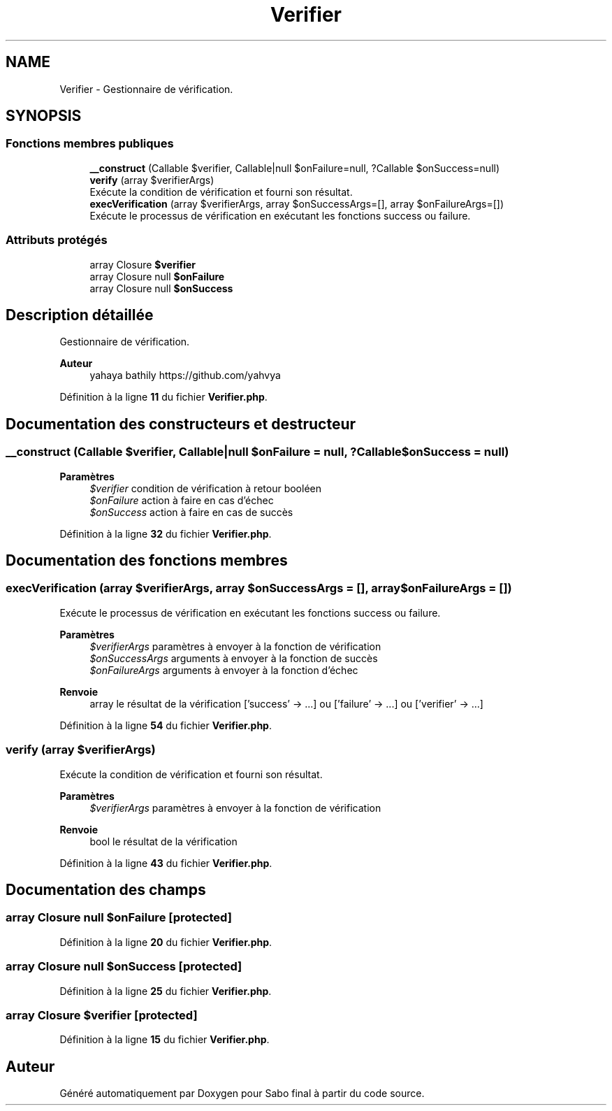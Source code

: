 .TH "Verifier" 3 "Mardi 23 Juillet 2024" "Version 1.1.1" "Sabo final" \" -*- nroff -*-
.ad l
.nh
.SH NAME
Verifier \- Gestionnaire de vérification\&.  

.SH SYNOPSIS
.br
.PP
.SS "Fonctions membres publiques"

.in +1c
.ti -1c
.RI "\fB__construct\fP (Callable $verifier, Callable|null $onFailure=null, ?Callable $onSuccess=null)"
.br
.ti -1c
.RI "\fBverify\fP (array $verifierArgs)"
.br
.RI "Exécute la condition de vérification et fourni son résultat\&. "
.ti -1c
.RI "\fBexecVerification\fP (array $verifierArgs, array $onSuccessArgs=[], array $onFailureArgs=[])"
.br
.RI "Exécute le processus de vérification en exécutant les fonctions success ou failure\&. "
.in -1c
.SS "Attributs protégés"

.in +1c
.ti -1c
.RI "array Closure \fB$verifier\fP"
.br
.ti -1c
.RI "array Closure null \fB$onFailure\fP"
.br
.ti -1c
.RI "array Closure null \fB$onSuccess\fP"
.br
.in -1c
.SH "Description détaillée"
.PP 
Gestionnaire de vérification\&. 


.PP
\fBAuteur\fP
.RS 4
yahaya bathily https://github.com/yahvya 
.RE
.PP

.PP
Définition à la ligne \fB11\fP du fichier \fBVerifier\&.php\fP\&.
.SH "Documentation des constructeurs et destructeur"
.PP 
.SS "__construct (Callable $verifier, Callable|null $onFailure = \fCnull\fP, ?Callable $onSuccess = \fCnull\fP)"

.PP
\fBParamètres\fP
.RS 4
\fI$verifier\fP condition de vérification à retour booléen 
.br
\fI$onFailure\fP action à faire en cas d'échec 
.br
\fI$onSuccess\fP action à faire en cas de succès 
.RE
.PP

.PP
Définition à la ligne \fB32\fP du fichier \fBVerifier\&.php\fP\&.
.SH "Documentation des fonctions membres"
.PP 
.SS "execVerification (array $verifierArgs, array $onSuccessArgs = \fC[]\fP, array $onFailureArgs = \fC[]\fP)"

.PP
Exécute le processus de vérification en exécutant les fonctions success ou failure\&. 
.PP
\fBParamètres\fP
.RS 4
\fI$verifierArgs\fP paramètres à envoyer à la fonction de vérification 
.br
\fI$onSuccessArgs\fP arguments à envoyer à la fonction de succès 
.br
\fI$onFailureArgs\fP arguments à envoyer à la fonction d'échec 
.RE
.PP
\fBRenvoie\fP
.RS 4
array le résultat de la vérification ['success' → \&.\&.\&.] ou ['failure' → \&.\&.\&.] ou ['verifier' → \&.\&.\&.] 
.RE
.PP

.PP
Définition à la ligne \fB54\fP du fichier \fBVerifier\&.php\fP\&.
.SS "verify (array $verifierArgs)"

.PP
Exécute la condition de vérification et fourni son résultat\&. 
.PP
\fBParamètres\fP
.RS 4
\fI$verifierArgs\fP paramètres à envoyer à la fonction de vérification 
.RE
.PP
\fBRenvoie\fP
.RS 4
bool le résultat de la vérification 
.RE
.PP

.PP
Définition à la ligne \fB43\fP du fichier \fBVerifier\&.php\fP\&.
.SH "Documentation des champs"
.PP 
.SS "array Closure null $onFailure\fC [protected]\fP"

.PP
Définition à la ligne \fB20\fP du fichier \fBVerifier\&.php\fP\&.
.SS "array Closure null $onSuccess\fC [protected]\fP"

.PP
Définition à la ligne \fB25\fP du fichier \fBVerifier\&.php\fP\&.
.SS "array Closure $verifier\fC [protected]\fP"

.PP
Définition à la ligne \fB15\fP du fichier \fBVerifier\&.php\fP\&.

.SH "Auteur"
.PP 
Généré automatiquement par Doxygen pour Sabo final à partir du code source\&.
